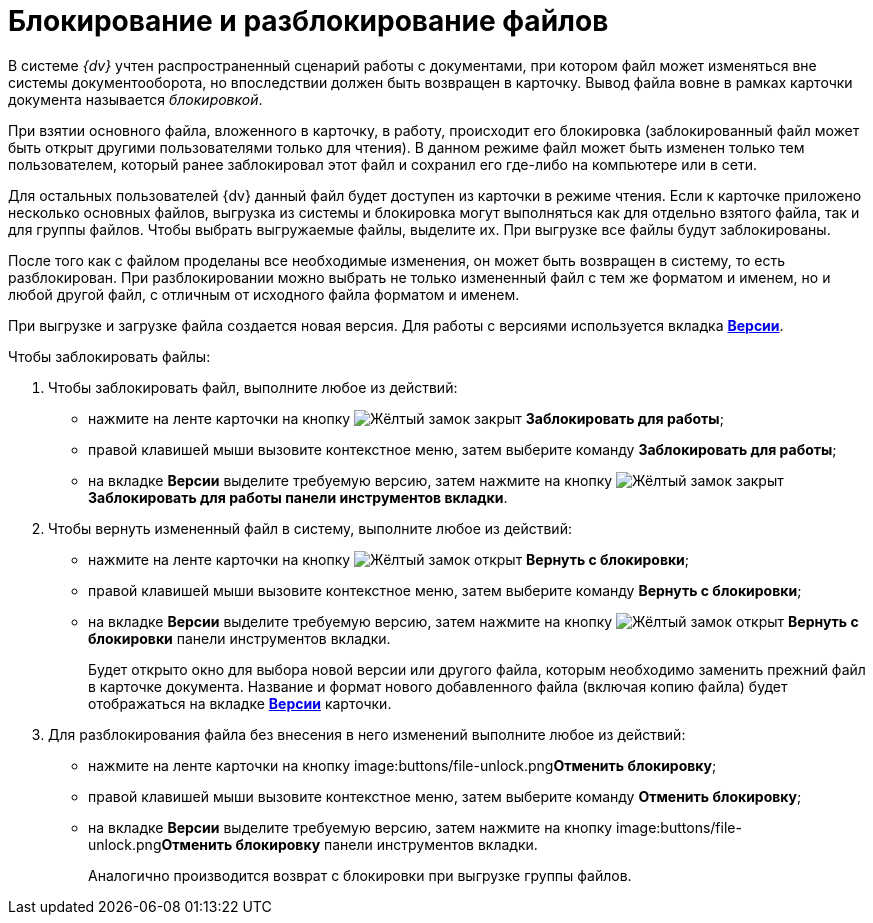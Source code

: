 = Блокирование и разблокирование файлов

В системе _{dv}_ учтен распространенный сценарий работы с документами, при котором файл может изменяться вне системы документооборота, но впоследствии должен быть возвращен в карточку. Вывод файла вовне в рамках карточки документа называется _блокировкой_.

При взятии основного файла, вложенного в карточку, в работу, происходит его блокировка (заблокированный файл может быть открыт другими пользователями только для чтения). В данном режиме файл может быть изменен только тем пользователем, который ранее заблокировал этот файл и сохранил его где-либо на компьютере или в сети.

Для остальных пользователей {dv} данный файл будет доступен из карточки в режиме чтения. Если к карточке приложено несколько основных файлов, выгрузка из системы и блокировка могут выполняться как для отдельно взятого файла, так и для группы файлов. Чтобы выбрать выгружаемые файлы, выделите их. При выгрузке все файлы будут заблокированы.

После того как с файлом проделаны все необходимые изменения, он может быть возвращен в систему, то есть разблокирован. При разблокировании можно выбрать не только измененный файл с тем же форматом и именем, но и любой другой файл, с отличным от исходного файла форматом и именем.

При выгрузке и загрузке файла создается новая версия. Для работы с версиями используется вкладка xref:document/card.adoc#versions[*Версии*].

.Чтобы заблокировать файлы:
. Чтобы заблокировать файл, выполните любое из действий:
+
* нажмите на ленте карточки на кнопку image:buttons/file-lock.png[Жёлтый замок закрыт] *Заблокировать для работы*;
* правой клавишей мыши вызовите контекстное меню, затем выберите команду *Заблокировать для работы*;
* на вкладке *Версии* выделите требуемую версию, затем нажмите на кнопку image:buttons/file-lock.png[Жёлтый замок закрыт] *Заблокировать для работы панели инструментов вкладки*.
+
. Чтобы вернуть измененный файл в систему, выполните любое из действий:
+
* нажмите на ленте карточки на кнопку image:buttons/file-unlock.png[Жёлтый замок открыт] *Вернуть с блокировки*;
* правой клавишей мыши вызовите контекстное меню, затем выберите команду *Вернуть с блокировки*;
* на вкладке *Версии* выделите требуемую версию, затем нажмите на кнопку image:buttons/file-unlock.png[Жёлтый замок открыт] *Вернуть с блокировки* панели инструментов вкладки.
+
Будет открыто окно для выбора новой версии или другого файла, которым необходимо заменить прежний файл в карточке документа. Название и формат нового добавленного файла (включая копию файла) будет отображаться на вкладке xref:document/card.adoc#versions[*Версии*] карточки.
+
. Для разблокирования файла без внесения в него изменений выполните любое из действий:
+
* нажмите на ленте карточки на кнопку image:buttons/file-unlock.png[Жёлтый замок открыт]**Отменить блокировку**;
* правой клавишей мыши вызовите контекстное меню, затем выберите команду *Отменить блокировку*;
* на вкладке *Версии* выделите требуемую версию, затем нажмите на кнопку image:buttons/file-unlock.png[Жёлтый замок открыт]**Отменить блокировку** панели инструментов вкладки.
+
Аналогично производится возврат с блокировки при выгрузке группы файлов.
